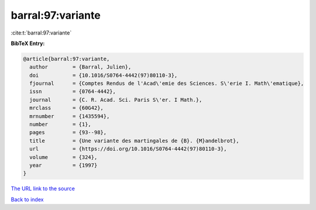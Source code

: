 barral:97:variante
==================

:cite:t:`barral:97:variante`

**BibTeX Entry:**

.. code-block:: bibtex

   @article{barral:97:variante,
     author        = {Barral, Julien},
     doi           = {10.1016/S0764-4442(97)80110-3},
     fjournal      = {Comptes Rendus de l'Acad\'emie des Sciences. S\'erie I. Math\'ematique},
     issn          = {0764-4442},
     journal       = {C. R. Acad. Sci. Paris S\'er. I Math.},
     mrclass       = {60G42},
     mrnumber      = {1435594},
     number        = {1},
     pages         = {93--98},
     title         = {Une variante des martingales de {B}. {M}andelbrot},
     url           = {https://doi.org/10.1016/S0764-4442(97)80110-3},
     volume        = {324},
     year          = {1997}
   }

`The URL link to the source <https://doi.org/10.1016/S0764-4442(97)80110-3>`__


`Back to index <../By-Cite-Keys.html>`__
